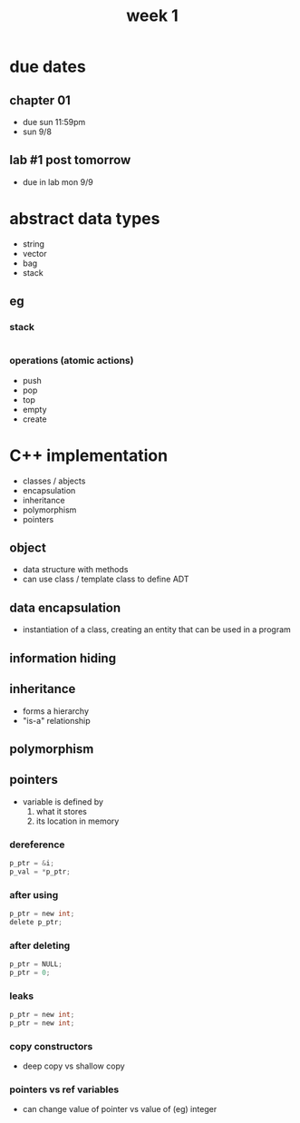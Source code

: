 #+title: week 1

* due dates
** chapter 01
+ due sun 11:59pm
+ sun 9/8
** lab #1 post tomorrow
+ due in lab mon 9/9
* abstract data types
+ string
+ vector
+ bag
+ stack
** eg
*** stack
|
| toPush |   | toPop |
|        |   |       |
|        | 3 |       |
|        | 2 |       |
|        | 1 |       |
*** operations (atomic actions)
+ push
+ pop
+ top
+ empty
+ create

* C++ implementation
+ classes / abjects
+ encapsulation
+ inheritance
+ polymorphism
+ pointers

** object
+ data structure with methods
+ can use class / template class to define ADT
** data encapsulation
+ instantiation of a class, creating an entity that can be used in a program
** information hiding
** inheritance
+ forms a hierarchy
+ "is-a" relationship
** polymorphism
** pointers
+ variable is defined by
  1. what it stores
  2. its location in memory
*** dereference
#+begin_src c
p_ptr = &i;
p_val = *p_ptr;
#+end_src
*** after using
#+begin_src c
p_ptr = new int;
delete p_ptr;
#+end_src
*** after deleting
#+begin_src c
p_ptr = NULL;
p_ptr = 0;
#+end_src
*** leaks
#+begin_src c
p_ptr = new int;
p_ptr = new int;
#+end_src
*** copy constructors
+ deep copy vs shallow copy
*** pointers vs ref variables
+ can change value of pointer vs value of (eg) integer
